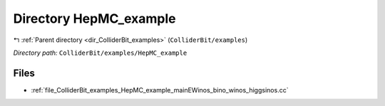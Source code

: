 .. _dir_ColliderBit_examples_HepMC_example:


Directory HepMC_example
=======================


|exhale_lsh| :ref:`Parent directory <dir_ColliderBit_examples>` (``ColliderBit/examples``)

.. |exhale_lsh| unicode:: U+021B0 .. UPWARDS ARROW WITH TIP LEFTWARDS

*Directory path:* ``ColliderBit/examples/HepMC_example``


Files
-----

- :ref:`file_ColliderBit_examples_HepMC_example_mainEWinos_bino_winos_higgsinos.cc`


